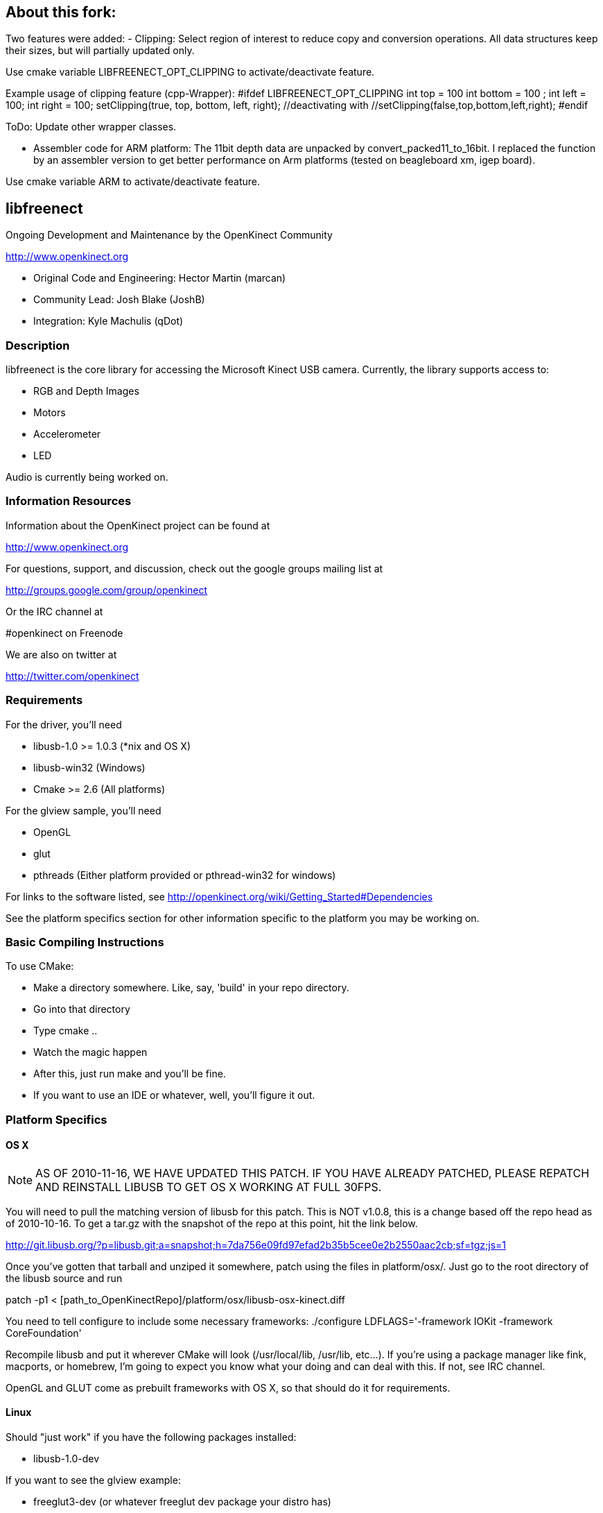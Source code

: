 == About this fork:

Two features were added:
- Clipping: Select region of interest to reduce copy and conversion operations. 
	All data structures keep their sizes, but will partially updated only.

Use cmake variable LIBFREENECT_OPT_CLIPPING to activate/deactivate feature.

Example usage of clipping feature (cpp-Wrapper):
#ifdef LIBFREENECT_OPT_CLIPPING 
	 int top = 100
	 int bottom = 100 ;
	 int left = 100;
	 int right = 100;
	 setClipping(true, top, bottom, left, right);
	 //deactivating with 
	 //setClipping(false,top,bottom,left,right);
 #endif

ToDo:
Update other wrapper classes.

- Assembler code for ARM platform:
 The 11bit depth data are unpacked by convert_packed11_to_16bit.
 I replaced the function by an assembler version to get better 
 performance on Arm platforms (tested on beagleboard xm, igep board).

Use cmake variable ARM to activate/deactivate feature.


== libfreenect

Ongoing Development and Maintenance by the OpenKinect Community

http://www.openkinect.org

- Original Code and Engineering: Hector Martin (marcan)
- Community Lead: Josh Blake (JoshB)
- Integration: Kyle Machulis (qDot)

=== Description

libfreenect is the core library for accessing the Microsoft Kinect USB
camera. Currently, the library supports access to:

- RGB and Depth Images
- Motors
- Accelerometer
- LED

Audio is currently being worked on.

=== Information Resources

Information about the OpenKinect project can be found at

http://www.openkinect.org

For questions, support, and discussion, check out the google groups
mailing list at

http://groups.google.com/group/openkinect

Or the IRC channel at

#openkinect on Freenode

We are also on twitter at

http://twitter.com/openkinect

=== Requirements

For the driver, you'll need

- libusb-1.0 >= 1.0.3 (*nix and OS X)
- libusb-win32 (Windows)
- Cmake >= 2.6 (All platforms)

For the glview sample, you'll need

- OpenGL
- glut
- pthreads (Either platform provided or pthread-win32 for windows)

For links to the software listed, see http://openkinect.org/wiki/Getting_Started#Dependencies

See the platform specifics section for other information specific to
the platform you may be working on.

=== Basic Compiling Instructions

To use CMake:

- Make a directory somewhere. Like, say, 'build' in your repo directory.
- Go into that directory
- Type cmake ..
- Watch the magic happen
- After this, just run make and you'll be fine.
- If you want to use an IDE or whatever, well, you'll figure it out.

=== Platform Specifics

==== OS X

NOTE: AS OF 2010-11-16, WE HAVE UPDATED THIS PATCH. IF YOU HAVE
ALREADY PATCHED, PLEASE REPATCH AND REINSTALL LIBUSB TO GET OS X
WORKING AT FULL 30FPS.

You will need to pull the matching version of libusb for this
patch. This is NOT v1.0.8, this is a change based off the repo head as
of 2010-10-16. To get a tar.gz with the snapshot of the repo at this
point, hit the link below.

http://git.libusb.org/?p=libusb.git;a=snapshot;h=7da756e09fd97efad2b35b5cee0e2b2550aac2cb;sf=tgz;js=1

Once you've gotten that tarball and unziped it somewhere, patch using
the files in platform/osx/. Just go to the root directory of the
libusb source and run

patch -p1 < [path_to_OpenKinectRepo]/platform/osx/libusb-osx-kinect.diff

You need to tell configure to include some necessary frameworks:
./configure LDFLAGS='-framework IOKit -framework CoreFoundation'

Recompile libusb and put it wherever CMake will look (/usr/local/lib,
/usr/lib, etc...). If you're using a package manager like fink,
macports, or homebrew, I'm going to expect you know what your doing
and can deal with this. If not, see IRC channel.

OpenGL and GLUT come as prebuilt frameworks with OS X, so that should
do it for requirements.

==== Linux

Should "just work" if you have the following packages installed:

- libusb-1.0-dev

If you want to see the glview example:

- freeglut3-dev (or whatever freeglut dev package your distro has)
- libxmu-dev
- libxi-dev

udev rules are available in the platform/linux directory so that you
are not required to run as root.

==== Windows

Windows support is now available in libfreenect. The inf files in the
platform/windows directory can be used for installing the device, and
the library will need libusb-win32 to compile.

==== Wrappers

libfreenect has interface to several languages. Look in the wrappers/
directory for them:

- C (using a synchronous API)
- python
- actionscript
- C#
- Java (JNA)

=== Licensing

The libfreenect project is covered under a dual Apache v2/GPL v2
license. The licensing criteria are listed below, as well as at the
top of each source file in the repo.

----------

This file is part of the OpenKinect Project. http://www.openkinect.org

Copyright (c) 2010 individual OpenKinect contributors. See the CONTRIB
file for details.

This code is licensed to you under the terms of the Apache License,
version 2.0, or, at your option, the terms of the GNU General Public
License, version 2.0. See the APACHE20 and GPL2 files for the text of
the licenses, or the following URLs:
http://www.apache.org/licenses/LICENSE-2.0
http://www.gnu.org/licenses/gpl-2.0.txt

If you redistribute this file in source form, modified or unmodified,
you may: 

- Leave this header intact and distribute it under the same terms,
  accompanying it with the APACHE20 and GPL2 files, or
- Delete the Apache 2.0 clause and accompany it with the GPL2 file, or
- Delete the GPL v2 clause and accompany it with the APACHE20 file 

In all cases you must keep the copyright notice intact and include a
copy of the CONTRIB file.
 
Binary distributions must follow the binary distribution requirements
of either License.

----------
